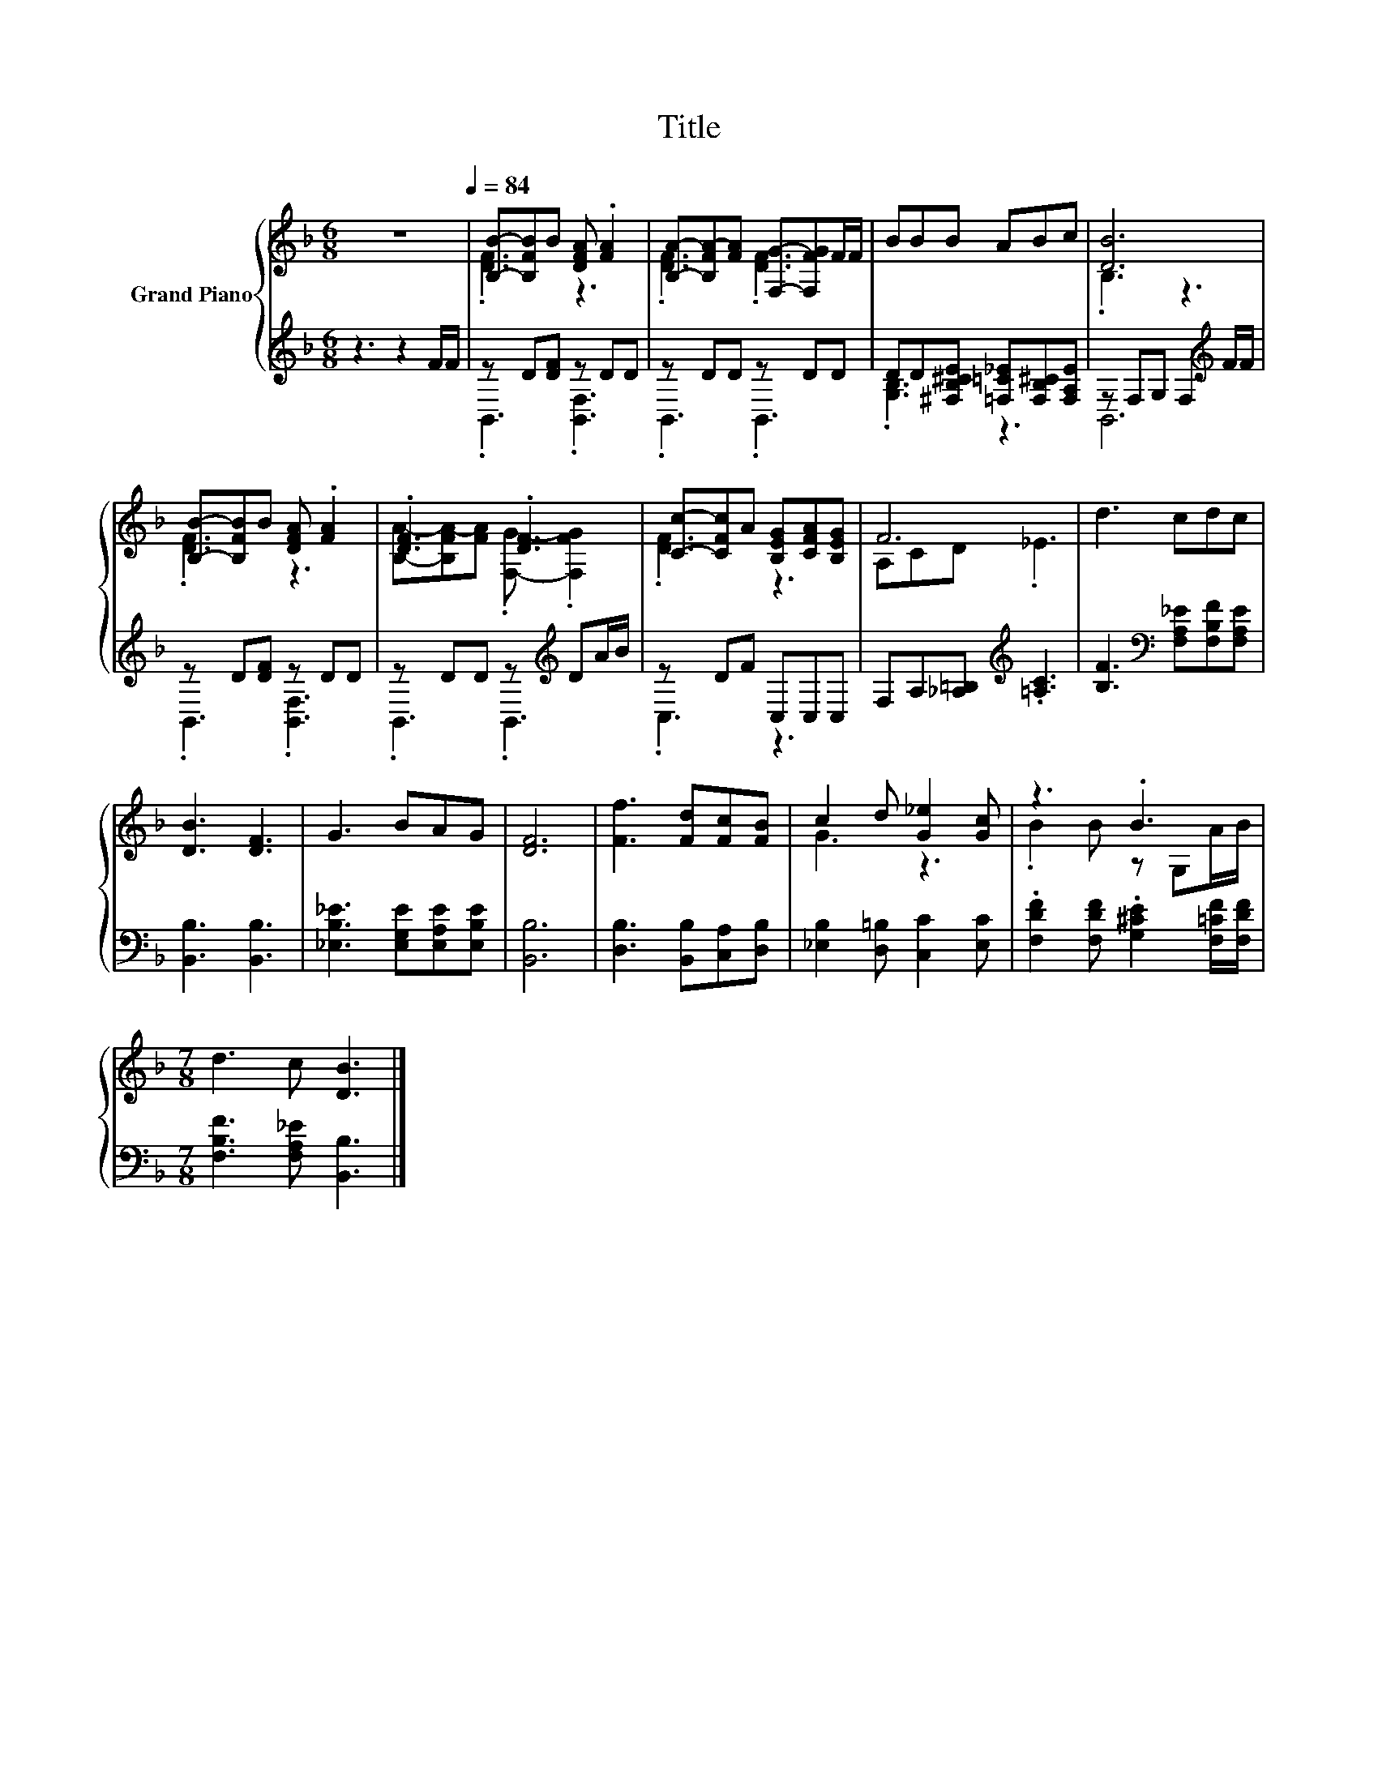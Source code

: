 X:1
T:Title
%%score { ( 1 3 ) | ( 2 4 ) }
L:1/8
M:6/8
K:F
V:1 treble nm="Grand Piano"
V:3 treble 
V:2 treble 
V:4 treble 
V:1
 z6[Q:1/4=84] | [B,B]-[B,FB]B [DFA] .[FA]2 | [B,A]-[B,FA-][FA] [F,G]-[F,FG]F/F/ | BBB ABc | [DB]6 | %5
 [B,B]-[B,FB]B [DFA] .[FA]2 | .[DF]3 .[DF]3 | [Cc]-[CFc]A [B,EG][CFA][B,EG] | F6 | d3 cdc | %10
 [DB]3 [DF]3 | G3 BAG | [DF]6 | [Ff]3 [Fd][Fc][FB] | c2 d [G_e]2 [Gc] | z3 .B3 | %16
[M:7/8] d3 c [DB]3 |] %17
V:2
 z3 z2 F/F/ | z D[DF] z DD | z DD z DD | DD[^F,B,^CE] [=F,=C_E][F,B,^C][F,A,E] | %4
 z F,G, F,2[K:treble] F/F/ | z D[DF] z DD | z DD z[K:treble] DA/B/ | z DF C,C,C, | %8
 F,A,[_A,=B,][K:treble] .[=A,C]3 | [B,F]3[K:bass] [F,A,_E][F,B,F][F,A,E] | [B,,B,]3 [B,,B,]3 | %11
 [_E,B,_E]3 [E,G,E][E,A,E][E,B,E] | [B,,B,]6 | [D,B,]3 [B,,B,][C,A,][D,B,] | %14
 [_E,B,]2 [D,=B,] [C,C]2 [E,C] | .[F,DF]2 [F,DF] .[G,^CE]2 [F,=CF]/[F,DF]/ | %16
[M:7/8] [F,B,F]3 [F,A,_E] [B,,B,]3 |] %17
V:3
 x6 | .[DF]3 z3 | .[DF]3 .[DF]3 | x6 | .B,3 z3 | .[DF]3 z3 | [B,A]-[B,FA-][FA] .[F,G]- .[F,FG]2 | %7
 .[DF]3 z3 | A,CD ._E3 | x6 | x6 | x6 | x6 | x6 | G3 z3 | .B2 B z G,A/B/ |[M:7/8] x7 |] %17
V:4
 x6 | .B,,3 .[B,,F,]3 | .B,,3 .B,,3 | .[G,B,]3 z3 | B,,6[K:treble] | .B,,3 .[B,,F,]3 | %6
 .B,,3 .B,,3[K:treble] | .C,3 z3 | x3[K:treble] x3 | x3[K:bass] x3 | x6 | x6 | x6 | x6 | x6 | x6 | %16
[M:7/8] x7 |] %17

